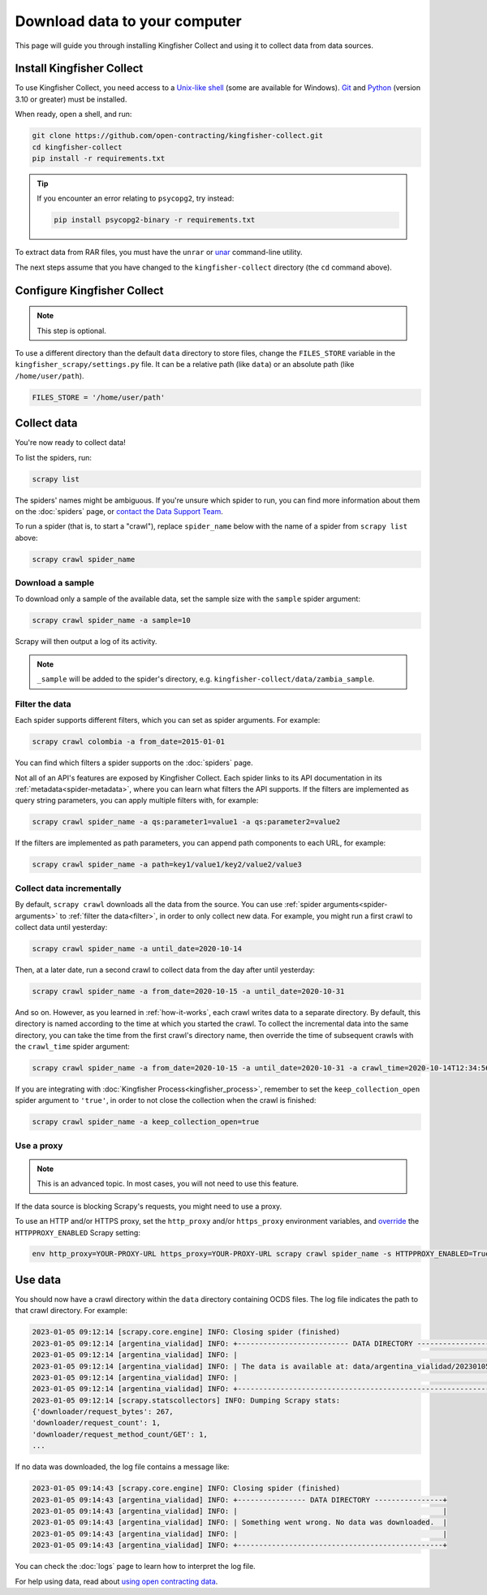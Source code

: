 Download data to your computer
==============================

This page will guide you through installing Kingfisher Collect and using it to collect data from data sources.

.. _install:

Install Kingfisher Collect
--------------------------

To use Kingfisher Collect, you need access to a `Unix-like shell <https://en.wikipedia.org/wiki/Shell_(computing)>`__ (some are available for Windows). `Git <https://git-scm.com>`__ and `Python <https://www.python.org>`__ (version 3.10 or greater) must be installed.

When ready, open a shell, and run:

.. code-block:: bash

   git clone https://github.com/open-contracting/kingfisher-collect.git
   cd kingfisher-collect
   pip install -r requirements.txt

.. tip::

   If you encounter an error relating to ``psycopg2``, try instead:

   .. code-block:: bash

      pip install psycopg2-binary -r requirements.txt

To extract data from RAR files, you must have the ``unrar`` or `unar <https://theunarchiver.com/command-line>`__ command-line utility.

The next steps assume that you have changed to the ``kingfisher-collect`` directory (the ``cd`` command above).

.. _configure:

Configure Kingfisher Collect
----------------------------

.. note::

   This step is optional.

To use a different directory than the default ``data`` directory to store files, change the ``FILES_STORE`` variable in the ``kingfisher_scrapy/settings.py`` file. It can be a relative path (like ``data``) or an absolute path (like ``/home/user/path``).

.. code-block:: python

   FILES_STORE = '/home/user/path'

.. _collect-data:

Collect data
------------

You're now ready to collect data!

To list the spiders, run:

.. code-block:: bash

    scrapy list

The spiders' names might be ambiguous. If you're unsure which spider to run, you can find more information about them on the :doc:`spiders` page, or `contact the Data Support Team <data@open-contracting.org>`__.

To run a spider (that is, to start a "crawl"), replace ``spider_name`` below with the name of a spider from ``scrapy list`` above:

.. code-block:: bash

    scrapy crawl spider_name

.. _sample:

Download a sample
~~~~~~~~~~~~~~~~~

To download only a sample of the available data, set the sample size with the ``sample`` spider argument:

.. code-block:: bash

    scrapy crawl spider_name -a sample=10

Scrapy will then output a log of its activity.

.. note::

   ``_sample`` will be added to the spider's directory, e.g. ``kingfisher-collect/data/zambia_sample``.

.. _filter:

Filter the data
~~~~~~~~~~~~~~~

Each spider supports different filters, which you can set as spider arguments. For example:

.. code-block:: bash

   scrapy crawl colombia -a from_date=2015-01-01

You can find which filters a spider supports on the :doc:`spiders` page.

Not all of an API's features are exposed by Kingfisher Collect. Each spider links to its API documentation in its :ref:`metadata<spider-metadata>`, where you can learn what filters the API supports. If the filters are implemented as query string parameters, you can apply multiple filters with, for example:

.. code-block:: bash

    scrapy crawl spider_name -a qs:parameter1=value1 -a qs:parameter2=value2

If the filters are implemented as path parameters, you can append path components to each URL, for example:

.. code-block:: bash

    scrapy crawl spider_name -a path=key1/value1/key2/value2/value3

.. _increment:

Collect data incrementally
~~~~~~~~~~~~~~~~~~~~~~~~~~

By default, ``scrapy crawl`` downloads all the data from the source. You can use :ref:`spider arguments<spider-arguments>` to :ref:`filter the data<filter>`, in order to only collect new data. For example, you might run a first crawl to collect data until yesterday:

.. code-block:: bash

   scrapy crawl spider_name -a until_date=2020-10-14

Then, at a later date, run a second crawl to collect data from the day after until yesterday:

.. code-block:: bash

   scrapy crawl spider_name -a from_date=2020-10-15 -a until_date=2020-10-31

And so on. However, as you learned in :ref:`how-it-works`, each crawl writes data to a separate directory. By default, this directory is named according to the time at which you started the crawl. To collect the incremental data into the same directory, you can take the time from the first crawl's directory name, then override the time of subsequent crawls with the ``crawl_time`` spider argument:

.. code-block:: bash

    scrapy crawl spider_name -a from_date=2020-10-15 -a until_date=2020-10-31 -a crawl_time=2020-10-14T12:34:56

If you are integrating with :doc:`Kingfisher Process<kingfisher_process>`, remember to set the ``keep_collection_open`` spider argument to ``'true'``, in order to not close the collection when the crawl is finished:

.. code-block:: bash

    scrapy crawl spider_name -a keep_collection_open=true

.. seealso::

   :class:`~kingfisher_scrapy.extensions.database_store.DatabaseStore` extension

.. _proxy:

Use a proxy
~~~~~~~~~~~

.. note::

   This is an advanced topic. In most cases, you will not need to use this feature.

If the data source is blocking Scrapy's requests, you might need to use a proxy.

To use an HTTP and/or HTTPS proxy, set the ``http_proxy`` and/or ``https_proxy`` environment variables, and `override <https://docs.scrapy.org/en/latest/topics/settings.html#command-line-options>`__ the ``HTTPPROXY_ENABLED`` Scrapy setting:

.. code-block:: bash

    env http_proxy=YOUR-PROXY-URL https_proxy=YOUR-PROXY-URL scrapy crawl spider_name -s HTTPPROXY_ENABLED=True

Use data
--------

You should now have a crawl directory within the ``data`` directory containing OCDS files.
The log file indicates the path to that crawl directory. For example:

.. code-block:: bash

   2023-01-05 09:12:14 [scrapy.core.engine] INFO: Closing spider (finished)
   2023-01-05 09:12:14 [argentina_vialidad] INFO: +-------------------------- DATA DIRECTORY --------------------------+
   2023-01-05 09:12:14 [argentina_vialidad] INFO: |                                                                    |
   2023-01-05 09:12:14 [argentina_vialidad] INFO: | The data is available at: data/argentina_vialidad/20230105_121201  |
   2023-01-05 09:12:14 [argentina_vialidad] INFO: |                                                                    |
   2023-01-05 09:12:14 [argentina_vialidad] INFO: +--------------------------------------------------------------------+
   2023-01-05 09:12:14 [scrapy.statscollectors] INFO: Dumping Scrapy stats:
   {'downloader/request_bytes': 267,
   'downloader/request_count': 1,
   'downloader/request_method_count/GET': 1,
   ...

If no data was downloaded, the log file contains a message like:

.. code-block:: bash

   2023-01-05 09:14:43 [scrapy.core.engine] INFO: Closing spider (finished)
   2023-01-05 09:14:43 [argentina_vialidad] INFO: +---------------- DATA DIRECTORY ----------------+
   2023-01-05 09:14:43 [argentina_vialidad] INFO: |                                                |
   2023-01-05 09:14:43 [argentina_vialidad] INFO: | Something went wrong. No data was downloaded.  |
   2023-01-05 09:14:43 [argentina_vialidad] INFO: |                                                |
   2023-01-05 09:14:43 [argentina_vialidad] INFO: +------------------------------------------------+

You can check the :doc:`logs` page to learn how to interpret the log file.

For help using data, read about `using open contracting data <https://www.open-contracting.org/data/data-use/>`__.
